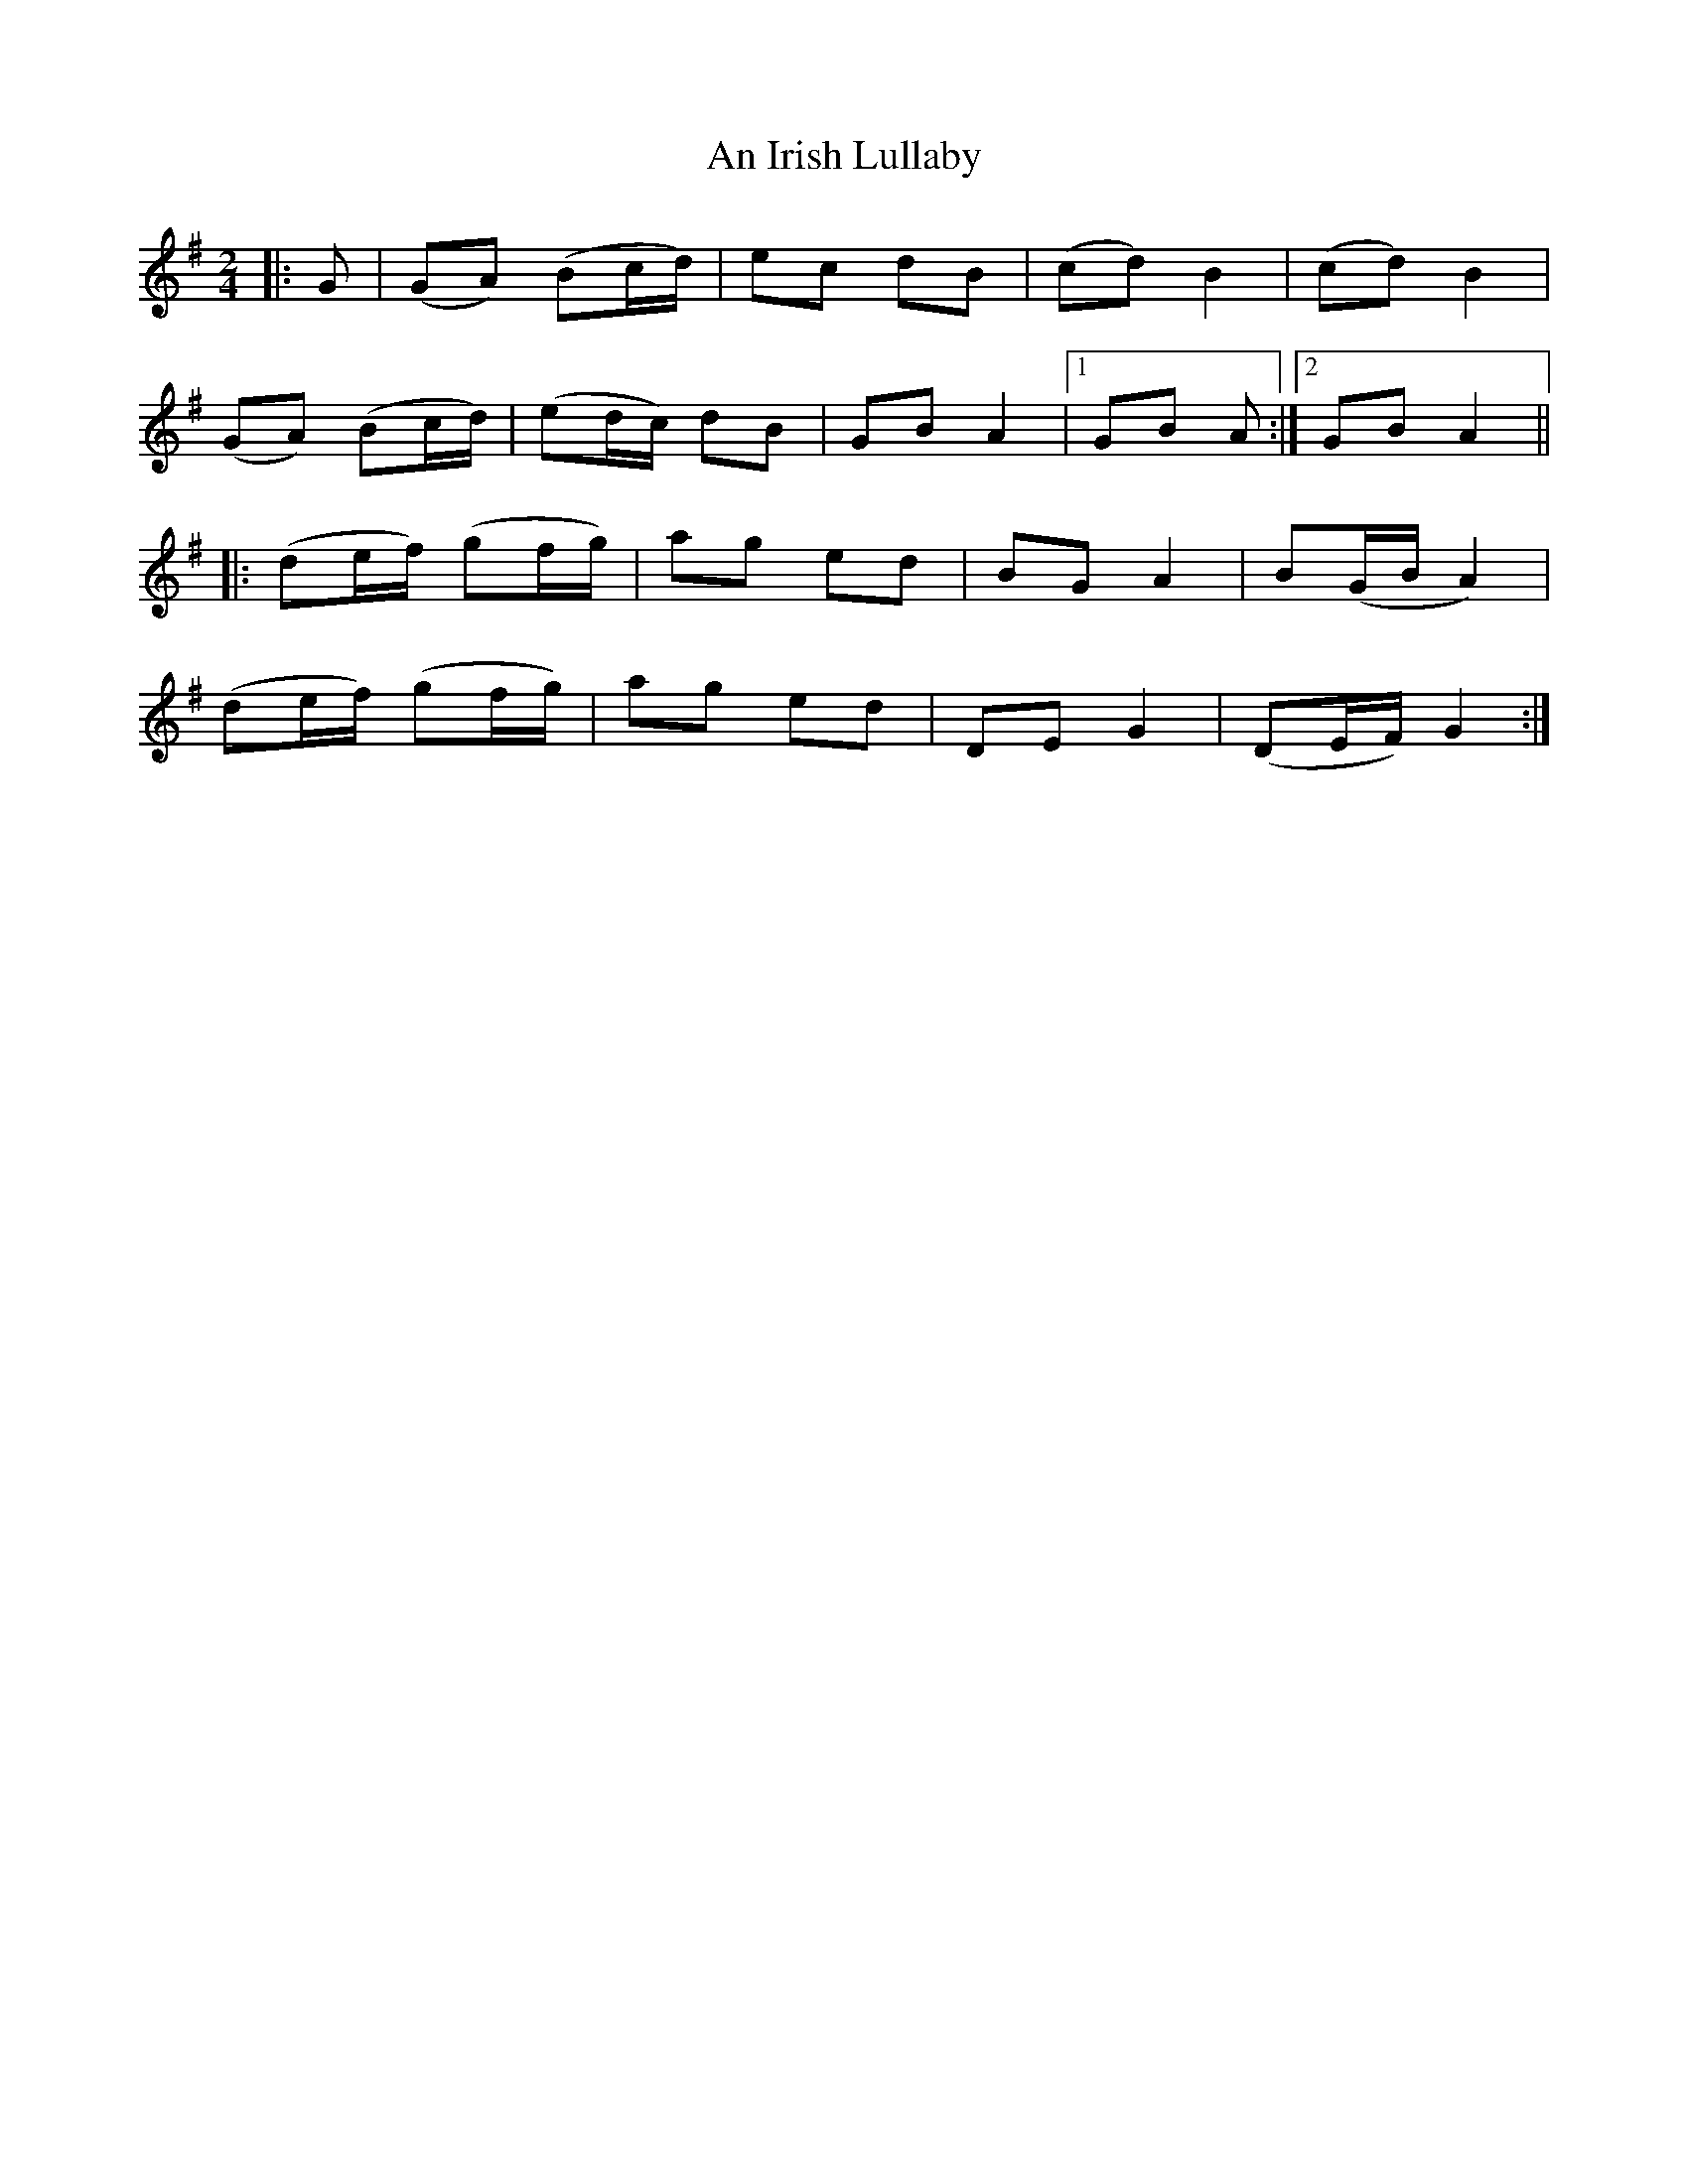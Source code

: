 X: 1
T: An Irish Lullaby
Z: MBAC
S: https://thesession.org/tunes/6059#setting6059
R: polka
M: 2/4
L: 1/8
K: Gmaj
|: G|(GA) (Bc/d/)|ec dB|(cd) B2|(cd) B2|
(GA) (Bc/d/)|(ed/c/) dB|GB A2|1GB A :|2 GB A2||
|: (de/f/) (gf/g/)|ag ed|BG A2|B(G/B/ A2)|
(de/f/) (gf/g/)|ag ed|DE G2|(DE/F/) G2 :|
